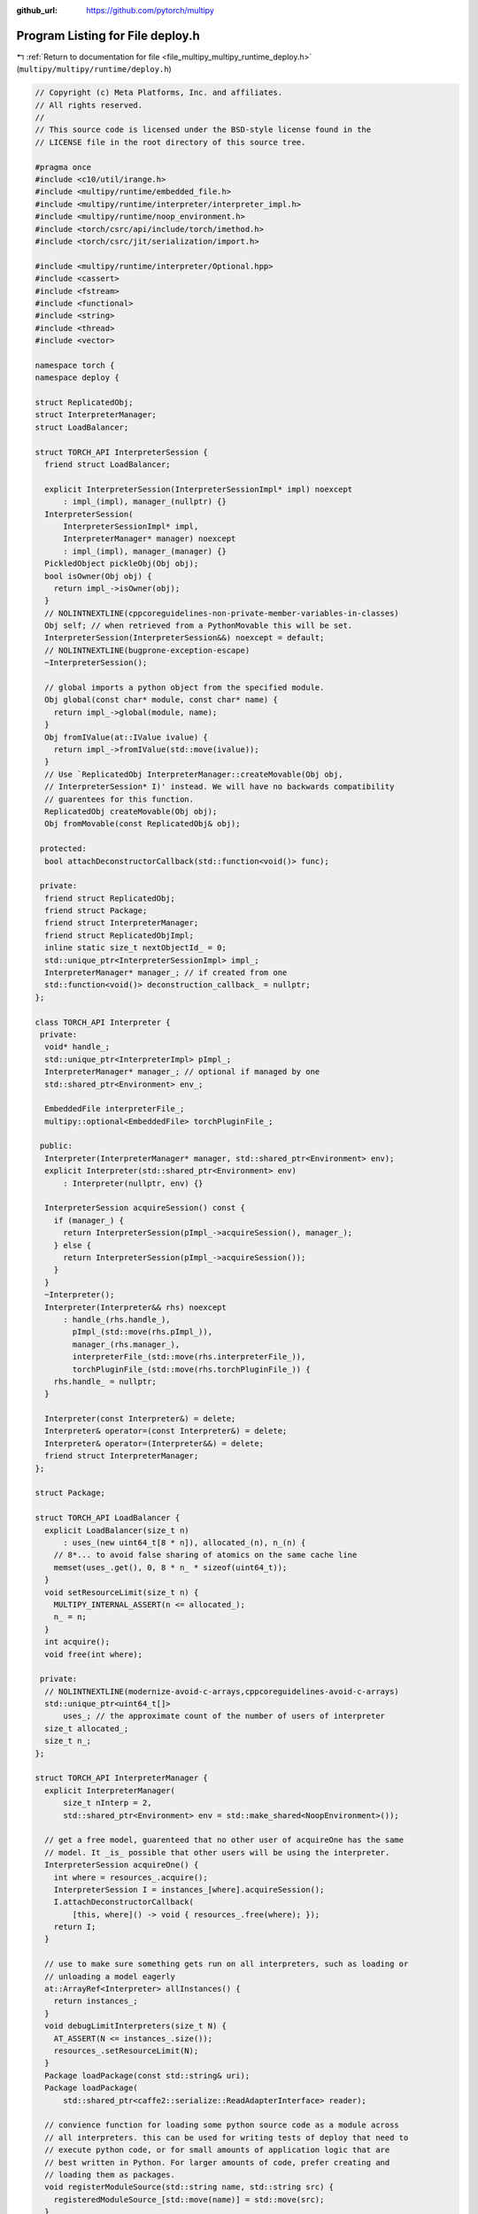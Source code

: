 :github_url: https://github.com/pytorch/multipy


.. _program_listing_file_multipy_multipy_runtime_deploy.h:

Program Listing for File deploy.h
=================================

|exhale_lsh| :ref:`Return to documentation for file <file_multipy_multipy_runtime_deploy.h>` (``multipy/multipy/runtime/deploy.h``)

.. |exhale_lsh| unicode:: U+021B0 .. UPWARDS ARROW WITH TIP LEFTWARDS

.. code-block:: cpp

   // Copyright (c) Meta Platforms, Inc. and affiliates.
   // All rights reserved.
   //
   // This source code is licensed under the BSD-style license found in the
   // LICENSE file in the root directory of this source tree.
   
   #pragma once
   #include <c10/util/irange.h>
   #include <multipy/runtime/embedded_file.h>
   #include <multipy/runtime/interpreter/interpreter_impl.h>
   #include <multipy/runtime/noop_environment.h>
   #include <torch/csrc/api/include/torch/imethod.h>
   #include <torch/csrc/jit/serialization/import.h>
   
   #include <multipy/runtime/interpreter/Optional.hpp>
   #include <cassert>
   #include <fstream>
   #include <functional>
   #include <string>
   #include <thread>
   #include <vector>
   
   namespace torch {
   namespace deploy {
   
   struct ReplicatedObj;
   struct InterpreterManager;
   struct LoadBalancer;
   
   struct TORCH_API InterpreterSession {
     friend struct LoadBalancer;
   
     explicit InterpreterSession(InterpreterSessionImpl* impl) noexcept
         : impl_(impl), manager_(nullptr) {}
     InterpreterSession(
         InterpreterSessionImpl* impl,
         InterpreterManager* manager) noexcept
         : impl_(impl), manager_(manager) {}
     PickledObject pickleObj(Obj obj);
     bool isOwner(Obj obj) {
       return impl_->isOwner(obj);
     }
     // NOLINTNEXTLINE(cppcoreguidelines-non-private-member-variables-in-classes)
     Obj self; // when retrieved from a PythonMovable this will be set.
     InterpreterSession(InterpreterSession&&) noexcept = default;
     // NOLINTNEXTLINE(bugprone-exception-escape)
     ~InterpreterSession();
   
     // global imports a python object from the specified module.
     Obj global(const char* module, const char* name) {
       return impl_->global(module, name);
     }
     Obj fromIValue(at::IValue ivalue) {
       return impl_->fromIValue(std::move(ivalue));
     }
     // Use `ReplicatedObj InterpreterManager::createMovable(Obj obj,
     // InterpreterSession* I)' instead. We will have no backwards compatibility
     // guarentees for this function.
     ReplicatedObj createMovable(Obj obj);
     Obj fromMovable(const ReplicatedObj& obj);
   
    protected:
     bool attachDeconstructorCallback(std::function<void()> func);
   
    private:
     friend struct ReplicatedObj;
     friend struct Package;
     friend struct InterpreterManager;
     friend struct ReplicatedObjImpl;
     inline static size_t nextObjectId_ = 0;
     std::unique_ptr<InterpreterSessionImpl> impl_;
     InterpreterManager* manager_; // if created from one
     std::function<void()> deconstruction_callback_ = nullptr;
   };
   
   class TORCH_API Interpreter {
    private:
     void* handle_;
     std::unique_ptr<InterpreterImpl> pImpl_;
     InterpreterManager* manager_; // optional if managed by one
     std::shared_ptr<Environment> env_;
   
     EmbeddedFile interpreterFile_;
     multipy::optional<EmbeddedFile> torchPluginFile_;
   
    public:
     Interpreter(InterpreterManager* manager, std::shared_ptr<Environment> env);
     explicit Interpreter(std::shared_ptr<Environment> env)
         : Interpreter(nullptr, env) {}
   
     InterpreterSession acquireSession() const {
       if (manager_) {
         return InterpreterSession(pImpl_->acquireSession(), manager_);
       } else {
         return InterpreterSession(pImpl_->acquireSession());
       }
     }
     ~Interpreter();
     Interpreter(Interpreter&& rhs) noexcept
         : handle_(rhs.handle_),
           pImpl_(std::move(rhs.pImpl_)),
           manager_(rhs.manager_),
           interpreterFile_(std::move(rhs.interpreterFile_)),
           torchPluginFile_(std::move(rhs.torchPluginFile_)) {
       rhs.handle_ = nullptr;
     }
   
     Interpreter(const Interpreter&) = delete;
     Interpreter& operator=(const Interpreter&) = delete;
     Interpreter& operator=(Interpreter&&) = delete;
     friend struct InterpreterManager;
   };
   
   struct Package;
   
   struct TORCH_API LoadBalancer {
     explicit LoadBalancer(size_t n)
         : uses_(new uint64_t[8 * n]), allocated_(n), n_(n) {
       // 8*... to avoid false sharing of atomics on the same cache line
       memset(uses_.get(), 0, 8 * n_ * sizeof(uint64_t));
     }
     void setResourceLimit(size_t n) {
       MULTIPY_INTERNAL_ASSERT(n <= allocated_);
       n_ = n;
     }
     int acquire();
     void free(int where);
   
    private:
     // NOLINTNEXTLINE(modernize-avoid-c-arrays,cppcoreguidelines-avoid-c-arrays)
     std::unique_ptr<uint64_t[]>
         uses_; // the approximate count of the number of users of interpreter
     size_t allocated_;
     size_t n_;
   };
   
   struct TORCH_API InterpreterManager {
     explicit InterpreterManager(
         size_t nInterp = 2,
         std::shared_ptr<Environment> env = std::make_shared<NoopEnvironment>());
   
     // get a free model, guarenteed that no other user of acquireOne has the same
     // model. It _is_ possible that other users will be using the interpreter.
     InterpreterSession acquireOne() {
       int where = resources_.acquire();
       InterpreterSession I = instances_[where].acquireSession();
       I.attachDeconstructorCallback(
           [this, where]() -> void { resources_.free(where); });
       return I;
     }
   
     // use to make sure something gets run on all interpreters, such as loading or
     // unloading a model eagerly
     at::ArrayRef<Interpreter> allInstances() {
       return instances_;
     }
     void debugLimitInterpreters(size_t N) {
       AT_ASSERT(N <= instances_.size());
       resources_.setResourceLimit(N);
     }
     Package loadPackage(const std::string& uri);
     Package loadPackage(
         std::shared_ptr<caffe2::serialize::ReadAdapterInterface> reader);
   
     // convience function for loading some python source code as a module across
     // all interpreters. this can be used for writing tests of deploy that need to
     // execute python code, or for small amounts of application logic that are
     // best written in Python. For larger amounts of code, prefer creating and
     // loading them as packages.
     void registerModuleSource(std::string name, std::string src) {
       registeredModuleSource_[std::move(name)] = std::move(src);
     }
   
     // Util function for debugging.
     size_t countRegisteredModuleSources() {
       return registeredModuleSource_.size();
     }
     ReplicatedObj createMovable(Obj obj, InterpreterSession* I);
     InterpreterManager(const InterpreterManager&) = delete;
     InterpreterManager& operator=(const InterpreterManager&) = delete;
     InterpreterManager& operator=(InterpreterManager&&) = delete;
   
    private:
     friend struct Package;
     friend struct InterpreterSession;
     friend struct InterpreterSessionImpl;
     std::vector<Interpreter> instances_;
     LoadBalancer resources_;
     std::unordered_map<std::string, std::string> registeredModuleSource_;
   };
   
   struct TORCH_API ReplicatedObjImpl {
     ReplicatedObjImpl(
         size_t object_id,
         // NOLINTNEXTLINE(modernize-pass-by-value)
         PickledObject data,
         InterpreterManager* manager)
         : objectId_(object_id), data_(data), manager_(manager) {}
     // NOLINTNEXTLINE(bugprone-exception-escape)
     ~ReplicatedObjImpl();
     void unload(const Interpreter* onThisInterpreter);
     int64_t objectId_;
     PickledObject data_;
     InterpreterManager* manager_;
   };
   
   struct TORCH_API ReplicatedObj {
     ReplicatedObj() : pImpl_(nullptr) {}
     InterpreterSession acquireSession(
         const Interpreter* onThisInterpreter = nullptr) const;
     at::IValue operator()(at::ArrayRef<at::IValue> args) const {
       auto I = acquireSession();
       return I.self(args).toIValue();
     }
   
     [[nodiscard]] at::IValue callKwargs(
         std::vector<at::IValue> args,
         std::unordered_map<std::string, c10::IValue> kwargs) const {
       auto I = acquireSession();
       return I.self.callKwargs(std::move(args), std::move(kwargs)).toIValue();
     }
   
     [[nodiscard]] at::IValue callKwargs(
         std::unordered_map<std::string, c10::IValue> kwargs) const {
       auto I = acquireSession();
       return I.self.callKwargs(std::move(kwargs)).toIValue();
     }
   
     [[nodiscard]] bool hasattr(const char* name) const {
       auto I = acquireSession();
       return I.self.hasattr(name);
     }
     void unload(const Interpreter* onThisInterpreter = nullptr);
     Obj toObj(InterpreterSession* I);
   
    private:
     ReplicatedObj(std::shared_ptr<ReplicatedObjImpl> pImpl)
         : pImpl_(std::move(pImpl)) {}
     std::shared_ptr<ReplicatedObjImpl> pImpl_;
     friend struct Package;
     friend struct InterpreterSession;
     friend struct InterpreterManager;
   };
   
   class PythonMethodWrapper : public torch::IMethod {
     // PythonMethodWrapper is a more specific instance of a
     // ReplicatedObj which represents a python method, and
     // is therefore callable and has argument names accessible.
    public:
     // TODO(whc) make bound method pickleable, then directly construct from that
     PythonMethodWrapper(
         torch::deploy::ReplicatedObj model,
         std::string methodName)
         : model_(std::move(model)), methodName_(std::move(methodName)) {}
   
     const std::string& name() const override {
       return methodName_;
     }
   
     c10::IValue operator()(
         std::vector<c10::IValue> args,
         const IValueMap& kwargs = IValueMap()) const override {
       // TODO(whc) ideally, pickle the method itself as replicatedobj, to skip
       // this lookup each time
       auto modelSession = model_.acquireSession();
       auto method = modelSession.self.attr(methodName_.c_str());
       return method.callKwargs(args, kwargs).toIValue();
     }
   
    private:
     void setArgumentNames(std::vector<std::string>&) const override;
   
     torch::deploy::ReplicatedObj model_;
     std::string methodName_;
   };
   
   struct TORCH_API Package {
     // shorthand for getting the object as a pickle resource in the package
     ReplicatedObj loadPickle(const std::string& module, const std::string& file) {
       auto I = acquireSession();
       auto loaded = I.self.attr("load_pickle")({module, file});
       return createMovable(loaded, &I);
     }
   
   #ifdef FBCODE_CAFFE2
     std::string loadText(const std::string& packageName, const std::string& key) {
       auto I = acquireSession();
       return I.self.attr("load_text")({packageName, key})
           .toIValue()
           .toStringRef();
     }
   
     // Example usage:
     //  in python:
     //    with PackageExporter(output) as pe:
     //        pe.save_binary("extra_files", "greeting", b'hello')
     //  in cpp:
     //    std::string decodedBinary = package->loadBinary("extra_files",
     //    "greeting").toStringRef();
     //    std::cout << decodedBinary; --> outputs "hello"
     std::string loadBinary(
         const std::string& packageName,
         const std::string& key) {
       auto I = acquireSession();
       return I.self.attr("load_binary")({packageName, key})
           .toIValue()
           .toStringRef();
     }
   #endif
   
     InterpreterSession acquireSession() {
       auto I = manager_->acquireOne();
       I.self =
           I.impl_->createOrGetPackageImporterFromContainerFile(containerFile_);
       return I;
     }
     ReplicatedObj createMovable(Obj obj, InterpreterSession* I) {
       return manager_->createMovable(obj, I);
     }
   
    private:
     Package(
         const std::string& uri,
         InterpreterManager*
             pm) // or really any of the constructors to our zip file format
         : manager_(pm),
           containerFile_(
               std::make_shared<caffe2::serialize::PyTorchStreamReader>(uri)) {}
     Package(
         std::shared_ptr<caffe2::serialize::ReadAdapterInterface> reader,
         InterpreterManager*
             pm) // or really any of the constructors to our zip file format
         : manager_(pm),
           containerFile_(
               std::make_shared<caffe2::serialize::PyTorchStreamReader>(reader)) {}
     friend struct ReplicatedObj;
     friend struct InterpreterManager;
     InterpreterManager* manager_;
   
     std::shared_ptr<caffe2::serialize::PyTorchStreamReader> containerFile_;
   };
   
   } // namespace deploy
   } // namespace torch
   
   namespace multipy {
   namespace runtime = torch::deploy;
   }
